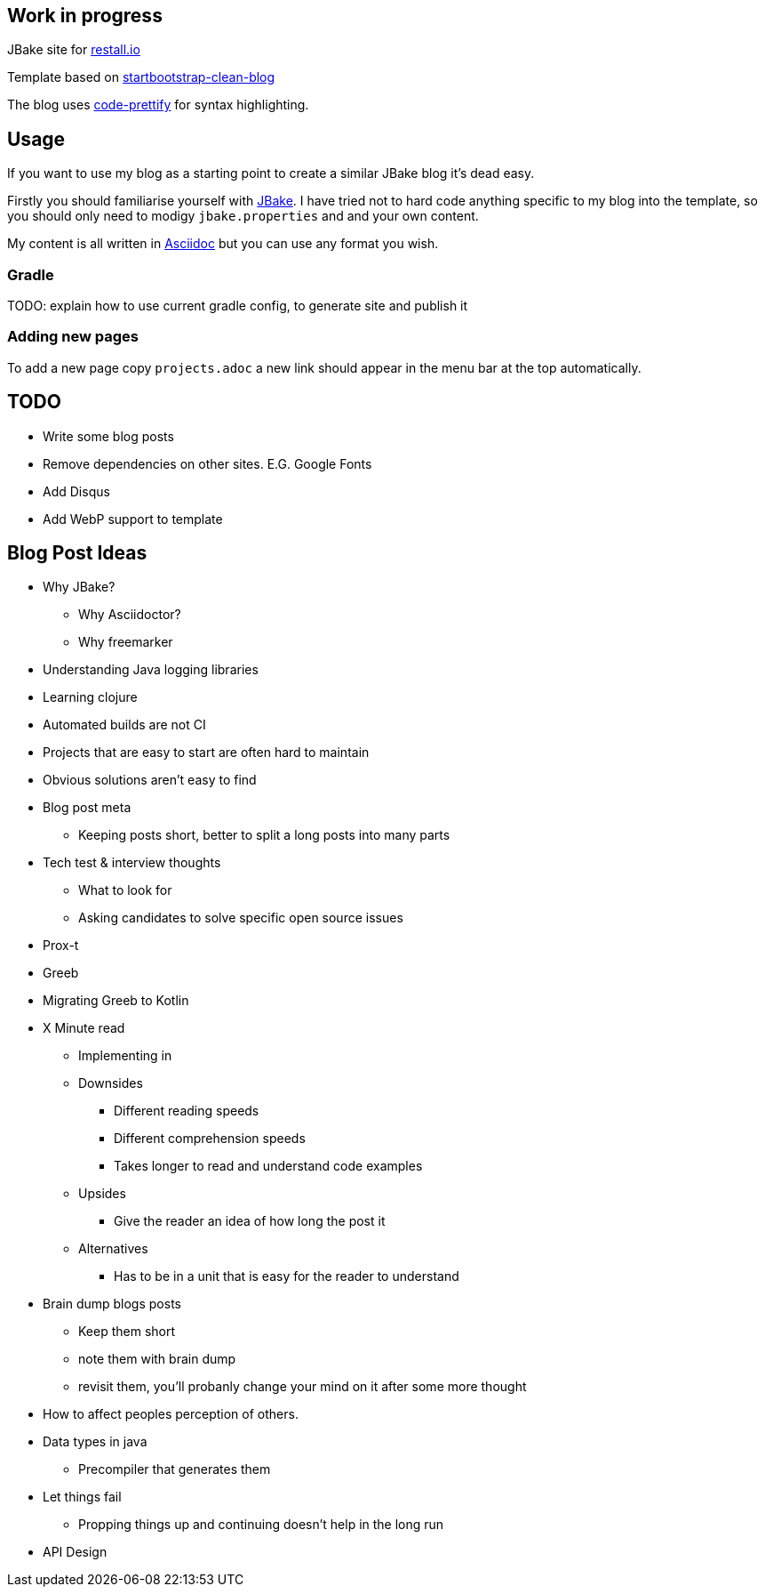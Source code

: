 == Work in progress

JBake site for https://restall.io[restall.io]

Template based on https://github.com/BlackrockDigital/startbootstrap-clean-blog[startbootstrap-clean-blog]

The blog uses https://github.com/google/code-prettify[code-prettify] for syntax highlighting.


== Usage

If you want to use my blog as a starting point to create a similar JBake blog it's dead easy.

Firstly you should familiarise yourself with http://jbake.org/[JBake]. I have tried not to hard code anything specific to my blog into the template, so you should only need to modigy `jbake.properties` and and your own content.

My content is all written in http://asciidoctor.org/[Asciidoc] but you can use any format you wish.

=== Gradle

TODO: explain how to use current gradle config, to generate site and publish it

=== Adding new pages

To add a new page copy `projects.adoc` a new link should appear in the menu bar at the top automatically.


== TODO
* Write some blog posts
* Remove dependencies on other sites. E.G. Google Fonts
* Add Disqus
* Add WebP support to template

== Blog Post Ideas
* Why JBake?
  ** Why Asciidoctor?
  ** Why freemarker
* Understanding Java logging libraries
* Learning clojure
* Automated builds are not CI
* Projects that are easy to start are often hard to maintain
* Obvious solutions aren't easy to find
* Blog post meta
  ** Keeping posts short, better to split a long posts into many parts
* Tech test & interview thoughts
  ** What to look for
  ** Asking candidates to solve specific open source issues
* Prox-t
* Greeb
* Migrating Greeb to Kotlin
* X Minute read
  ** Implementing in
  ** Downsides
    *** Different reading speeds
    *** Different comprehension speeds
    *** Takes longer to read and understand code examples
  ** Upsides
    *** Give the reader an idea of how long the post it
  ** Alternatives
    *** Has to be in a unit that is easy for the reader to understand
* Brain dump blogs posts
  ** Keep them short
  ** note them with brain dump
  ** revisit them, you'll probanly change your mind on it after some more thought
* How to affect peoples perception of others.
* Data types in java
  ** Precompiler that generates them
* Let things fail
  ** Propping things up and continuing doesn't help in the long run
* API Design
